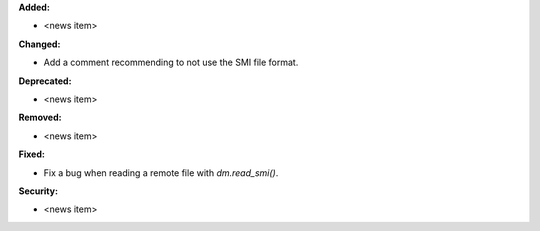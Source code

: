 **Added:**

* <news item>

**Changed:**

* Add a comment recommending to not use the SMI file format.

**Deprecated:**

* <news item>

**Removed:**

* <news item>

**Fixed:**

* Fix a bug when reading a remote file with `dm.read_smi()`.

**Security:**

* <news item>
